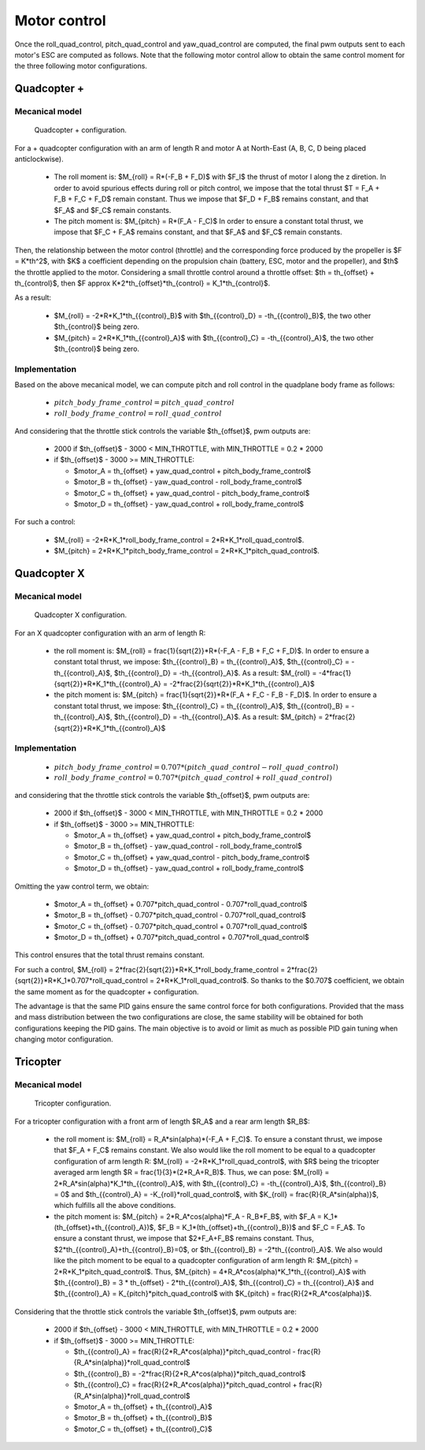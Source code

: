 Motor control
=============

Once the roll\_quad\_control, pitch\_quad\_control and yaw\_quad\_control are computed, the final pwm outputs sent to each motor's ESC are computed as follows.
Note that the following motor control allow to obtain the same control moment for the three following motor configurations. 


Quadcopter +
------------

Mecanical model
...............

.. figure:: figs/quadcopter_plus.png
   :scale: 100 %

   Quadcopter + configuration.


For a + quadcopter configuration with an arm of length R and motor A 
at North-East (A, B, C, D being placed anticlockwise).

  * The roll moment is: $M_{roll} = R*(-F_B + F_D)$ with $F_I$ the thrust of motor I along the z diretion.
    In order to avoid spurious effects during roll or pitch control, we impose that the total thrust $T = F_A + F_B + F_C + F_D$ remain constant. Thus we impose that $F_D + F_B$ remains constant, and that $F_A$ and $F_C$ remain constants.

  * The pitch moment is: $M_{pitch} = R*(F_A - F_C)$
    In order to ensure a constant total thrust, we impose that $F_C + F_A$ remains constant, and that $F_A$ and $F_C$ remain constants.

Then, the relationship between the motor control (throttle) and the corresponding force produced by the propeller is $F = K*th^2$, with $K$ a coefficient depending on the propulsion chain (battery, ESC, motor and the propeller), and $th$ the throttle applied to the motor.
Considering a small throttle control around a throttle offset:
$th = th_{offset} + th_{control}$, 
then $F \approx K*2*th_{offset}*th_{control} = K_1*th_{control}$.

As a result:

  * $M_{roll} = -2*R*K_1*th_{{control}_B}$ with $th_{{control}_D} = -th_{{control}_B}$, the two other $th_{control}$ being zero.
  
  * $M_{pitch} = 2*R*K_1*th_{{control}_A}$ with $th_{{control}_C} = -th_{{control}_A}$, the two other $th_{control}$ being zero.


Implementation
..............

Based on the above mecanical model, we can compute pitch and roll control in the quadplane body frame as follows:

  - :math:`pitch\_body\_frame\_control = pitch\_quad\_control`
  - :math:`roll\_body\_frame\_control = roll\_quad\_control`

And considering that the throttle stick controls the variable $th_{offset}$, pwm outputs are:

  - 2000 if $th_{offset}$ - 3000 < MIN_THROTTLE, with MIN_THROTTLE = 0.2 * 2000
  - if $th_{offset}$ - 3000 >= MIN_THROTTLE:

    * $motor\_A = th_{offset} + yaw\_quad\_control + pitch\_body\_frame\_control$
    * $motor\_B = th_{offset} - yaw\_quad\_control - roll\_body\_frame\_control$
    * $motor\_C = th_{offset} + yaw\_quad\_control - pitch\_body\_frame\_control$
    * $motor\_D = th_{offset} - yaw\_quad\_control + roll\_body\_frame\_control$

For such a control:

  * $M_{roll} = -2*R*K_1*roll\_body\_frame\_control = 2*R*K_1*roll\_quad\_control$.

  * $M_{pitch} = 2*R*K_1*pitch\_body\_frame\_control = 2*R*K_1*pitch\_quad\_control$.


Quadcopter X
------------

Mecanical model
...............

.. figure:: figs/quadcopter_x.png
   :scale: 100 %

   Quadcopter X configuration.

For an X quadcopter configuration with an arm of length R:

  * the roll moment is: $M_{roll} = \frac{1}{\sqrt{2}}*R*(-F_A - F_B + F_C + F_D)$.
    In order to ensure a constant total thrust, we impose: $th_{{control}_B} = th_{{control}_A}$, $th_{{control}_C} = -th_{{control}_A}$, $th_{{control}_D} = -th_{{control}_A}$.
    As a result: $M_{roll} = -4*\frac{1}{\sqrt{2}}*R*K_1*th_{{control}_A} = -2*\frac{2}{\sqrt{2}}*R*K_1*th_{{control}_A}$

  * the pitch moment is: $M_{pitch} = \frac{1}{\sqrt{2}}*R*(F_A + F_C - F_B - F_D)$. 
    In order to ensure a constant total thrust, we impose: $th_{{control}_C} = th_{{control}_A}$, $th_{{control}_B} = -th_{{control}_A}$, $th_{{control}_D} = -th_{{control}_A}$.
    As a result: $M_{pitch} = 2*\frac{2}{\sqrt{2}}*R*K_1*th_{{control}_A}$ 


Implementation
..............

  - :math:`pitch\_body\_frame\_control = 0.707*(pitch\_quad\_control - roll\_quad\_control)`
  - :math:`roll\_body\_frame\_control = 0.707*(pitch\_quad\_control + roll\_quad\_control)`

and considering that the throttle stick controls the variable $th_{offset}$, pwm outputs are:

  - 2000 if $th_{offset}$ - 3000 < MIN_THROTTLE, with MIN_THROTTLE = 0.2 * 2000
  - if $th_{offset}$ - 3000 >= MIN_THROTTLE:

    * $motor\_A = th_{offset} + yaw\_quad\_control + pitch\_body\_frame\_control$
    * $motor\_B = th_{offset} - yaw\_quad\_control - roll\_body\_frame\_control$
    * $motor\_C = th_{offset} + yaw\_quad\_control - pitch\_body\_frame\_control$
    * $motor\_D = th_{offset} - yaw\_quad\_control + roll\_body\_frame\_control$

Omitting the yaw control term, we obtain:

  * $motor\_A = th_{offset} + 0.707*pitch\_quad\_control - 0.707*roll\_quad\_control$

  * $motor\_B = th_{offset} - 0.707*pitch\_quad\_control - 0.707*roll\_quad\_control$

  * $motor\_C = th_{offset} - 0.707*pitch\_quad\_control + 0.707*roll\_quad\_control$

  * $motor\_D = th_{offset} + 0.707*pitch\_quad\_control + 0.707*roll\_quad\_control$

This control ensures that the total thrust remains constant.

For such a control, $M_{roll} = 2*\frac{2}{\sqrt{2}}*R*K_1*roll\_body\_frame\_control = 2*\frac{2}{\sqrt{2}}*R*K_1*0.707*roll\_quad\_control = 2*R*K_1*roll\_quad\_control$.
So thanks to the $0.707$ coefficient, we obtain the same moment as for the quadcopter + configuration.

The advantage is that the same PID gains ensure the same control force for both configurations. Provided that the mass and mass distribution between the two configurations are close, the same stability will be obtained for both configurations keeping the PID gains. 
The main objective is to avoid or limit as much as possible PID gain tuning when changing motor configuration.


Tricopter
---------

Mecanical model
...............

.. figure:: figs/tricopter.png
   :scale: 100 %

   Tricopter configuration.

For a tricopter configuration with a front arm of length $R_A$ and a rear arm length $R_B$:

  * the roll moment is: $M_{roll} = R_A*sin(\alpha)*(-F_A + F_C)$.
    To ensure a constant thrust, we impose that $F_A + F_C$ remains constant.
    We also would like the roll moment to be equal to a quadcopter configuration of arm length R:
    $M_{roll} = -2*R*K_1*roll\_quad\_control$, with $R$ being the tricopter averaged arm length $R = \frac{1}{3}*(2*R_A+R_B)$.
    Thus, we can pose: $M_{roll} = 2*R_A*sin(\alpha)*K_1*th_{{control}_A}$, with $th_{{control}_C} = -th_{{control}_A}$, $th_{{control}_B} = 0$ and $th_{{control}_A} = -K_{roll}*roll\_quad\_control$, with $K_{roll} = \frac{R}{R_A*sin(\alpha)}$, which fulfills all the above conditions.

  * the pitch moment is: $M_{pitch} = 2*R_A*cos(\alpha)*F_A - R_B*F_B$, with $F_A = K_1*(th_{offset}+th_{{control}_A})$, $F_B = K_1*(th_{offset}+th_{{control}_B})$ and $F_C = F_A$.
    To ensure a constant thrust, we impose that $2*F_A+F_B$ remains constant. Thus, $2*th_{{control}_A}+th_{{control}_B}=0$, or $th_{{control}_B} = -2*th_{{control}_A}$.
    We also would like the pitch moment to be equal to a quadcopter configuration of arm length R:
    $M_{pitch} = 2*R*K_1*pitch\_quad\_control$.
    Thus, $M_{pitch} = 4*R_A*cos(\alpha)*K_1*th_{{control}_A}$ with $th_{{control}_B} = 3 * th_{offset} - 2*th_{{control}_A}$, $th_{{control}_C} = th_{{control}_A}$ and $th_{{control}_A} = K_{pitch}*pitch\_quad\_control$ with $K_{pitch} = \frac{R}{2*R_A*cos(\alpha)}$.

Considering that the throttle stick controls the variable $th_{offset}$, pwm outputs are:

  - 2000 if $th_{offset} - 3000 < MIN_THROTTLE, with MIN_THROTTLE = 0.2 * 2000
  - if $th_{offset}$ - 3000 >= MIN_THROTTLE:

    * $th_{{control}_A} = \frac{R}{2*R_A*cos(\alpha)}*pitch\_quad\_control - \frac{R}{R_A*sin(\alpha)}*roll\_quad\_control$
    * $th_{{control}_B} = -2*\frac{R}{2*R_A*cos(\alpha)}*pitch\_quad\_control$
    * $th_{{control}_C} = \frac{R}{2*R_A*cos(\alpha)}*pitch\_quad\_control + \frac{R}{R_A*sin(\alpha)}*roll\_quad\_control$

    * $motor\_A = th_{offset} + th_{{control}_A}$
    * $motor\_B = th_{offset} + th_{{control}_B}$
    * $motor\_C = th_{offset} + th_{{control}_C}$

